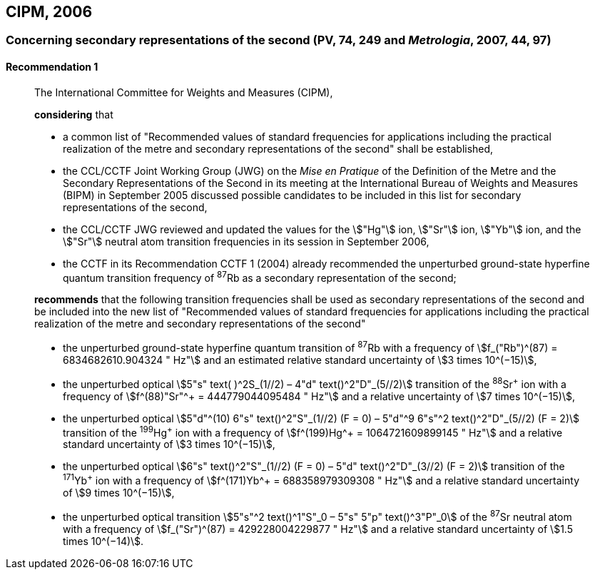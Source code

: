 [[cipm2006]]
== CIPM, 2006

[[cipm2006r1]]
=== Concerning secondary representations of the second (PV, 74, 249 and _Metrologia_, 2007, 44, 97)

[[cipm2006r1r1]]
==== Recommendation 1
____

The International Committee for Weights and Measures (CIPM),

*considering* that

* a common list of "Recommended values of standard frequencies for applications including the practical realization of the metre and secondary representations of the second" shall be established,
* the CCL/CCTF Joint Working Group (JWG) on the _Mise en Pratique_ of the Definition of the Metre and the Secondary Representations of the Second in its meeting at the International Bureau of Weights and Measures (BIPM) in September 2005 discussed possible candidates to be included in this list for secondary representations of the second,
* the CCL/CCTF JWG reviewed and updated the values for the stem:["Hg"] ion, stem:["Sr"] ion, stem:["Yb"] ion, and the stem:["Sr"] neutral atom transition frequencies in its session in September 2006,
* the CCTF in its Recommendation CCTF 1 (2004) already recommended the unperturbed ground-state hyperfine quantum transition frequency of ^87^Rb as a secondary representation of the second;

*recommends* that the following transition frequencies shall be used as secondary representations of the second and be included into the new list of "Recommended values of standard frequencies for applications including the practical realization of the metre and secondary representations of the second"

* the unperturbed ground-state hyperfine quantum transition of ^87^Rb with a frequency of stem:[f_("Rb")^(87) = 6834682610.904324 " Hz"] and an estimated relative standard uncertainty of stem:[3 times 10^(−15)], 
* the unperturbed optical stem:[5"s" text( )^2S_(1//2) – 4"d" text()^2"D"_(5//2)] transition of the ^88^Sr^\+^ ion with a frequency of stem:[f^(88)"Sr"^+ = 444779044095484 " Hz"] and a relative uncertainty of stem:[7 times 10^(−15)],
* the unperturbed optical stem:[5"d"^(10) 6"s" text()^2"S"_(1//2) (F = 0) – 5"d"^9 6"s"^2 text()^2"D"_(5//2) (F = 2)] transition of the ^199^Hg^\+^ ion with a frequency of stem:[f^(199)Hg^+ = 1064721609899145 " Hz"] and a relative standard uncertainty of stem:[3 times 10^(−15)],
* the unperturbed optical stem:[6"s" text()^2"S"_(1//2) (F = 0) – 5"d" text()^2"D"_(3//2) (F = 2)] transition of the ^171^Yb^\+^ ion with a frequency of stem:[f^(171)Yb^+ = 688358979309308 " Hz"] and a relative standard uncertainty of stem:[9 times 10^(−15)],
* the unperturbed optical transition stem:[5"s"^2 text()^1"S"_0 – 5"s" 5"p" text()^3"P"_0] of the ^87^Sr neutral atom with a frequency of stem:[f_("Sr")^(87) = 429228004229877 " Hz"] and a relative standard uncertainty of stem:[1.5 times 10^(−14)].
____